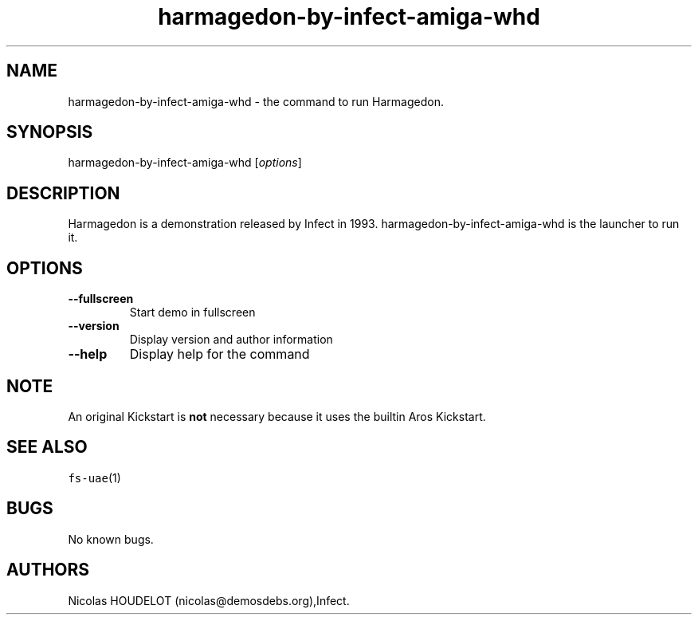 .\" Automatically generated by Pandoc 1.19.2.4
.\"
.TH "harmagedon\-by\-infect\-amiga\-whd" "6" "2020\-06\-09" "Harmagedon User Manuals" ""
.hy
.SH NAME
.PP
harmagedon\-by\-infect\-amiga\-whd \- the command to run Harmagedon.
.SH SYNOPSIS
.PP
harmagedon\-by\-infect\-amiga\-whd [\f[I]options\f[]]
.SH DESCRIPTION
.PP
Harmagedon is a demonstration released by Infect in 1993.
harmagedon\-by\-infect\-amiga\-whd is the launcher to run it.
.SH OPTIONS
.TP
.B \-\-fullscreen
Start demo in fullscreen
.RS
.RE
.TP
.B \-\-version
Display version and author information
.RS
.RE
.TP
.B \-\-help
Display help for the command
.RS
.RE
.SH NOTE
.PP
An original Kickstart is \f[B]not\f[] necessary because it uses the
builtin Aros Kickstart.
.SH SEE ALSO
.PP
\f[C]fs\-uae\f[](1)
.SH BUGS
.PP
No known bugs.
.SH AUTHORS
Nicolas HOUDELOT (nicolas\@demosdebs.org),Infect.
